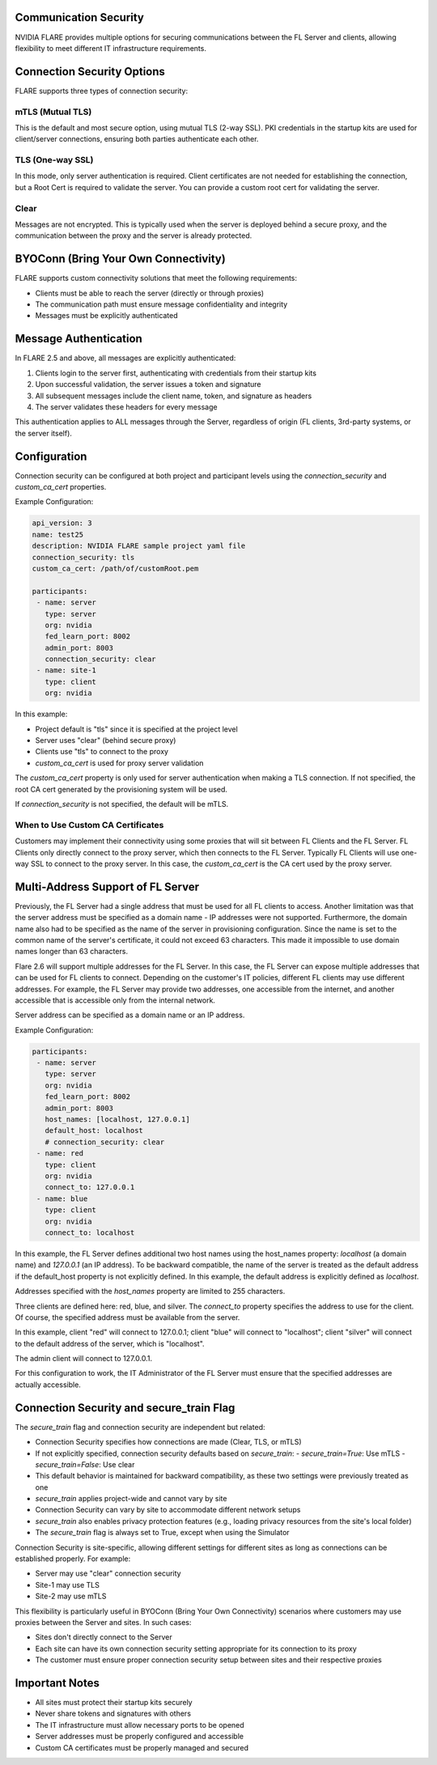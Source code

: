 .. _communication_security:

Communication Security
======================

NVIDIA FLARE provides multiple options for securing communications between the FL Server and clients, allowing flexibility to meet different IT infrastructure requirements.

Connection Security Options
===========================

FLARE supports three types of connection security:

mTLS (Mutual TLS)
-----------------
This is the default and most secure option, using mutual TLS (2-way SSL). PKI credentials in the startup kits are used for client/server connections, ensuring both parties authenticate each other.

TLS (One-way SSL)
-----------------
In this mode, only server authentication is required. Client certificates are not needed for establishing the connection, but a Root Cert is required to validate the server. You can provide a custom root cert for validating the server.

Clear
-----
Messages are not encrypted. This is typically used when the server is deployed behind a secure proxy, and the communication between the proxy and the server is already protected.

.. _byoconn:

BYOConn (Bring Your Own Connectivity)
=====================================

FLARE supports custom connectivity solutions that meet the following requirements:

* Clients must be able to reach the server (directly or through proxies)
* The communication path must ensure message confidentiality and integrity
* Messages must be explicitly authenticated

Message Authentication
======================

In FLARE 2.5 and above, all messages are explicitly authenticated:

1. Clients login to the server first, authenticating with credentials from their startup kits
2. Upon successful validation, the server issues a token and signature
3. All subsequent messages include the client name, token, and signature as headers
4. The server validates these headers for every message

This authentication applies to ALL messages through the Server, regardless of origin (FL clients, 3rd-party systems, or the server itself).

Configuration
=============

Connection security can be configured at both project and participant levels using the `connection_security` and `custom_ca_cert` properties.

Example Configuration:

.. code-block:: yaml

   api_version: 3
   name: test25
   description: NVIDIA FLARE sample project yaml file
   connection_security: tls
   custom_ca_cert: /path/of/customRoot.pem

   participants:
    - name: server
      type: server
      org: nvidia
      fed_learn_port: 8002
      admin_port: 8003
      connection_security: clear
    - name: site-1
      type: client
      org: nvidia

In this example:

* Project default is "tls" since it is specified at the project level
* Server uses "clear" (behind secure proxy)
* Clients use "tls" to connect to the proxy
* `custom_ca_cert` is used for proxy server validation

The `custom_ca_cert` property is only used for server authentication when making a TLS connection. If not specified, the root CA cert generated by the provisioning system will be used.

If `connection_security` is not specified, the default will be mTLS.

When to Use Custom CA Certificates
----------------------------------

Customers may implement their connectivity using some proxies that will sit between FL Clients and the FL Server. FL Clients only directly connect to the proxy server, which then connects to the FL Server. Typically FL Clients will use one-way SSL to connect to the proxy server. In this case, the `custom_ca_cert` is the CA cert used by the proxy server.

Multi-Address Support of FL Server
==================================

Previously, the FL Server had a single address that must be used for all FL clients to access. Another limitation was that the server address must be specified as a domain name - IP addresses were not supported. Furthermore, the domain name also had to be specified as the name of the server in provisioning configuration.
Since the name is set to the common name of the server's certificate, it could not exceed 63 characters. This made it impossible to use domain names longer than 63 characters.

Flare 2.6 will support multiple addresses for the FL Server. In this case, the FL Server can expose multiple addresses that can be used for FL clients to connect. Depending on the customer's IT policies, different FL clients may use different addresses. For example, the FL Server may provide two addresses, one accessible from the internet, and another accessible that is accessible only from the internal network.

Server address can be specified as a domain name or an IP address.

Example Configuration:

.. code-block:: yaml

   participants:
    - name: server
      type: server
      org: nvidia
      fed_learn_port: 8002
      admin_port: 8003
      host_names: [localhost, 127.0.0.1]
      default_host: localhost
      # connection_security: clear
    - name: red
      type: client
      org: nvidia
      connect_to: 127.0.0.1
    - name: blue
      type: client
      org: nvidia
      connect_to: localhost

In this example, the FL Server defines additional two host names using the host_names property: `localhost` (a domain name) and `127.0.0.1` (an IP address). To be backward compatible, the name of the server is treated as the default address if the default_host property is not explicitly defined. In this example, the default address is explicitly defined as `localhost`.

Addresses specified with the `host_names` property are limited to 255 characters.

Three clients are defined here: red, blue, and silver. The `connect_to` property specifies the address to use for the client. Of course, the specified address must be available from the server.

In this example, client "red" will connect to 127.0.0.1; client "blue" will connect to "localhost"; client "silver" will connect to the default address of the server, which is "localhost".

The admin client will connect to 127.0.0.1.

For this configuration to work, the IT Administrator of the FL Server must ensure that the specified addresses are actually accessible.

Connection Security and secure_train Flag
=========================================

The `secure_train` flag and connection security are independent but related:

* Connection Security specifies how connections are made (Clear, TLS, or mTLS)
* If not explicitly specified, connection security defaults based on `secure_train`:
  - `secure_train=True`: Use mTLS
  - `secure_train=False`: Use clear
* This default behavior is maintained for backward compatibility, as these two settings were previously treated as one
* `secure_train` applies project-wide and cannot vary by site
* Connection Security can vary by site to accommodate different network setups
* `secure_train` also enables privacy protection features (e.g., loading privacy resources from the site's local folder)
* The `secure_train` flag is always set to True, except when using the Simulator

Connection Security is site-specific, allowing different settings for different sites as long as connections can be established properly. For example:

* Server may use "clear" connection security
* Site-1 may use TLS
* Site-2 may use mTLS

This flexibility is particularly useful in BYOConn (Bring Your Own Connectivity) scenarios where customers may use proxies between the Server and sites. In such cases:

* Sites don't directly connect to the Server
* Each site can have its own connection security setting appropriate for its connection to its proxy
* The customer must ensure proper connection security setup between sites and their respective proxies

Important Notes
===============

* All sites must protect their startup kits securely
* Never share tokens and signatures with others
* The IT infrastructure must allow necessary ports to be opened
* Server addresses must be properly configured and accessible
* Custom CA certificates must be properly managed and secured
